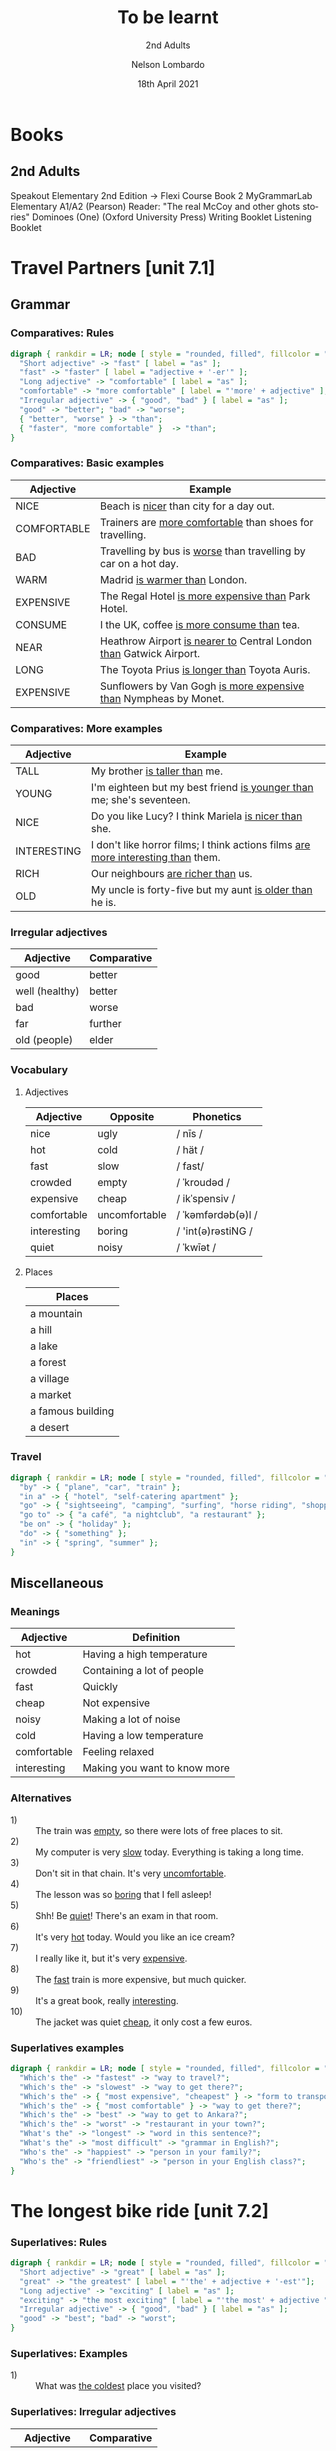 #+TITLE: To be learnt
#+SUBTITLE: 2nd Adults
#+AUTHOR: Nelson Lombardo
#+EMAIL: nelson.lombardo@gmail.com
#+DATE: 18th April 2021
#+KEYWORDS: English Week Adults
#+LANGUAGE: en
#+LATEX_HEADER: \usepackage[margin=0.75in]{geometry}
#+LATEX_HEADER: \usepackage[English]{babel}
#+LATEX_HEADER: \usepackage{soul,color}
#+LATEX_HEADER: \usepackage[table]{xcolor}
#+LATEX_HEADER: \setcounter{secnumdepth}{0}
#+OPTIONS: num:nil
#+HTML_HEAD: <link rel="stylesheet" href="./css/org.css" type="text/css" />

* Books

** 2nd Adults

  Speakout Elementary 2nd Edition -> Flexi Course Book 2
  MyGrammarLab Elementary A1/A2 (Pearson)
  Reader: "The real McCoy and other ghots stories" Dominoes (One) (Oxford University Press)
  Writing Booklet
  Listening Booklet

* Travel Partners [unit 7.1]

** Grammar

*** Comparatives: Rules

#+BEGIN_SRC dot :file rule_compartive.svg :cmdline -Kdot -Tsvg
  digraph { rankdir = LR; node [ style = "rounded, filled", fillcolor = "gray96", shape = box];
    "Short adjective" -> "fast" [ label = "as" ];
    "fast" -> "faster" [ label = "adjective + '-er'" ];
    "Long adjective" -> "comfortable" [ label = "as" ];
    "comfortable" -> "more comfortable" [ label = "'more' + adjective" ];
    "Irregular adjective" -> { "good", "bad" } [ label = "as" ];
    "good" -> "better"; "bad" -> "worse";
    { "better", "worse" } -> "than";
    { "faster", "more comfortable" }  -> "than";
  }
#+END_SRC

#+RESULTS:
[[file:rule_compartive.svg]]
    
*** Comparatives: Basic examples

    | Adjective   | Example                                                                |
    |-------------+------------------------------------------------------------------------|
    | NICE        | Beach is _nicer_ than city for a day out.                              |
    | COMFORTABLE | Trainers are _more comfortable_ than shoes for travelling.             |
    | BAD         | Travelling by bus is _worse_ than travelling by car on a hot day.      |
    | WARM        | Madrid _is warmer than_ London.                                        |
    | EXPENSIVE   | The Regal Hotel _is more expensive than_ Park Hotel.                   |
    | CONSUME     | I the UK, coffee _is more consume than_ tea.                           |
    | NEAR        | Heathrow Airport _is nearer to_ Central London _than_ Gatwick Airport. |
    | LONG        | The Toyota Prius _is longer than_ Toyota Auris.                        |
    | EXPENSIVE   | Sunflowers by Van Gogh _is more expensive than_ Nympheas by Monet.     |

*** Comparatives: More examples

    | Adjective   | Example                                                                              |
    |-------------+--------------------------------------------------------------------------------------|
    | TALL        | My brother _is taller than_  me.                                                     |
    | YOUNG       | I'm eighteen but my best friend _is younger than_ me; she's seventeen.               |
    | NICE        | Do you like Lucy? I think Mariela _is nicer than_ she.                               |
    | INTERESTING | I don't like horror films; I think actions films  _are more interesting than_  them. |
    | RICH        | Our neighbours _are richer than_ us.                                                 |
    | OLD         | My uncle is forty-five but my aunt _is older than_ he is.                            |

*** Irregular adjectives

    | Adjective         | Comparative |
    |-------------------+-------------|
    | good              | better      |
    | well (healthy)    | better      |
    | bad               | worse       |
    | far               | further     |
    | old (people)      | elder       |

*** Vocabulary

**** Adjectives

     | Adjective   | Opposite      | Phonetics          |
     |-------------+---------------+--------------------|
     | nice        | ugly          | / nīs /            |
     | hot         | cold          | / hät /            |
     | fast        | slow          | / fast/            |
     | crowded     | empty         | / ˈkroudəd /       |
     | expensive   | cheap         | / ikˈspensiv /     |
     | comfortable | uncomfortable | / ˈkəmfərdəb(ə)l / |
     | interesting | boring        | / 'int(ə)rəstiNG / |
     | quiet       | noisy         | / ˈkwīət /         |

**** Places

     | Places            |
     |-------------------|
     | a mountain        |
     | a hill            |
     | a lake            |
     | a forest          |
     | a village         |
     | a market          |
     | a famous building |
     | a desert          |

*** Travel

#+BEGIN_SRC dot :file travel.svg :cmdline -Kneato -Tsvg
  digraph { rankdir = LR; node [ style = "rounded, filled", fillcolor = "gray96", shape = box]; overlap = false;
    "by" -> { "plane", "car", "train" };
    "in a" -> { "hotel", "self-catering apartment" };
    "go" -> { "sightseeing", "camping", "surfing", "horse riding", "shopping" };
    "go to" -> { "a café", "a nightclub", "a restaurant" };
    "be on" -> { "holiday" };
    "do" -> { "something" };
    "in" -> { "spring", "summer" };
  }
#+END_SRC

#+RESULTS:
[[file:travel.svg]]

** Miscellaneous

*** Meanings

    | Adjective   | Definition                   |
    |-------------+------------------------------|
    | hot         | Having a high temperature    |
    | crowded     | Containing a lot of people   |
    | fast        | Quickly                      |
    | cheap       | Not expensive                |
    | noisy       | Making a lot of noise        |
    | cold        | Having a low temperature     |
    | comfortable | Feeling relaxed              |
    | interesting | Making you want to know more |

*** Alternatives

   - 1) :: The train was _empty_, so there were lots of free places to sit.
   - 2) :: My computer is very _slow_ today. Everything is taking a long time.
   - 3) :: Don't sit in that chain. It's very _uncomfortable_.
   - 4) :: The lesson was so _boring_ that I fell asleep!
   - 5) :: Shh! Be _quiet_! There's an exam in that room.
   - 6) :: It's very _hot_ today. Would you like an ice cream?
   - 7) :: I really like it, but it's very _expensive_.
   - 8) :: The _fast_ train is more expensive, but much quicker.
   - 9) :: It's a great book, really _interesting_.
   - 10) :: The jacket was quiet _cheap_, it only cost a few euros.

*** Superlatives examples

#+BEGIN_SRC dot :file superlative_examples.svg :cmdline -Kdot -Tsvg
  digraph { rankdir = LR; node [ style = "rounded, filled", fillcolor = "gray96", shape = box];
    "Which's the" -> "fastest" -> "way to travel?";
    "Which's the" -> "slowest" -> "way to get there?";
    "Which's the" -> { "most expensive", "cheapest" } -> "form to transport?";
    "Which's the" -> { "most comfortable" } -> "way to get there?";
    "Which's the" -> "best" -> "way to get to Ankara?";
    "Which's the" -> "worst" -> "restaurant in your town?";
    "What's the" -> "longest" -> "word in this sentence?";
    "What's the" -> "most difficult" -> "grammar in English?";
    "Who's the" -> "happiest" -> "person in your family?";
    "Who's the" -> "friendliest" -> "person in your English class?";
  }
#+END_SRC

#+RESULTS:
[[file:superlative_examples.svg]]

* The longest bike ride [unit 7.2]
  
*** Superlatives: Rules

#+BEGIN_SRC dot :file rule_superlative.svg :cmdline -Kdot -Tsvg
  digraph { rankdir = LR; node [ style = "rounded, filled", fillcolor = "gray96", shape = box];
    "Short adjective" -> "great" [ label = "as" ];
    "great" -> "the greatest" [ label = "'the' + adjective + '-est'"];
    "Long adjective" -> "exciting" [ label = "as" ];
    "exciting" -> "the most exciting" [ label = "'the most' + adjective "];
    "Irregular adjective" -> { "good", "bad" } [ label = "as" ];
    "good" -> "best"; "bad" -> "worst";
  }
#+END_SRC

#+RESULTS:
[[file:rule_superlative.svg]]

*** Superlatives: Examples

  - 1) :: What was _the coldest_ place you visited?

*** Superlatives: Irregular adjectives

    | Adjective      | Comparative  |
    |----------------+--------------|
    | good           | the best     |
    | well (healthy) | the best     |
    | bad            | the worst    |
    | far            | the furthest |
    | old (people)   | the eldest   |
       
* Can you tell me the way? [unit 7.3]

*** Function: Asking for and giving directions

    - Can / Could you tell me the way to ...?
    - How can I get to ...?
    - Is there a ... near here?
    - You can't miss it.
    - Let me think.

*** Vocabulary

**** Places in the city

     | Places                     |
     |----------------------------|
     | bus station                |
     | theatre                    |
     | car park                   |
     | Tourist Information Office |
     | museum                     |
     | art gallery                |
     | park                       |
     | square                     |
     | swimming pool              |
     | cinema                     |
     | post office                |
     | school                     |
     | bank                       |
     | town hall                  |
     | sports centre              |

**** Directions

     | Indications                           |
     |---------------------------------------|
     | go straight *go* / *ahead*            |
     | turn right / left                     |
     | go *up* / *down* / *along* (West St.) |
     | take the first / second / ...         |
     | take the next right / left            |
     | go *past* - *on* (the right - left)   |
     | opposite                              |
     | *on* the corner of ...                |
     | stop / turn ... at                    |

**** Miscellaneous

     |                   |
     |-------------------|
     | pedestrian street |
     | traffic lights    |
     | crossroads        |
     | a corner          |
     | road              |

**** Common phrases

     - When you reach Holmes St.
     - ... until Holmes St.
     - ... Finally turn right / left
     - You can't miss it / Holmes St. is in front of you

* Hong Kong [unit 7.4]

** Vocabulary

   | In general       |
   |------------------|
   | skycraper        |
   | karaoke          |
   | tram             |
   | shopping centre  |
   | a bamboo steamer |

   | Miscellaneous  |
   |----------------|
   | challenges     |
   | rows           |
   | bamboo baskets |
   | a walk         |
   | street food    |
   | sites          |

** Key phrases

#+BEGIN_SRC dot :file key_phrases_tourists.svg :cmdline -Kdot -Tsvg
  digraph { rankdir = LR; node [ style = "rounded, filled", fillcolor = "gray96", shape = box];
    "It's in the" -> { "north", "south", "west", "east" } -> "of London.";
    "It's" -> "near ...";
      "It's" -> "next to ...";
    "There are lots of ...";
      "There are lots of" -> "some ...";
    "One of the most important places in ... is ...";
    "Most tourist don't know about it but...";
    "Here you can" -> { "see ...", "eat ...", "find ..." };
    "Tourists" -> { "don't usually", "often" } -> { "go there.", "do that." };
    "It's" -> { "the best", "one of the best", "a good" } -> { "place ", "places" } -> "you can ... there.";
      { "place ", "places" } -> "to ...";
    "It's really" -> { "interesting ...", "delicious ...", "fun ...", "quiet ...", "beaufiul ..." };
   }
#+END_SRC

#+RESULTS:
[[file:key_phrases_tourists.svg]]
